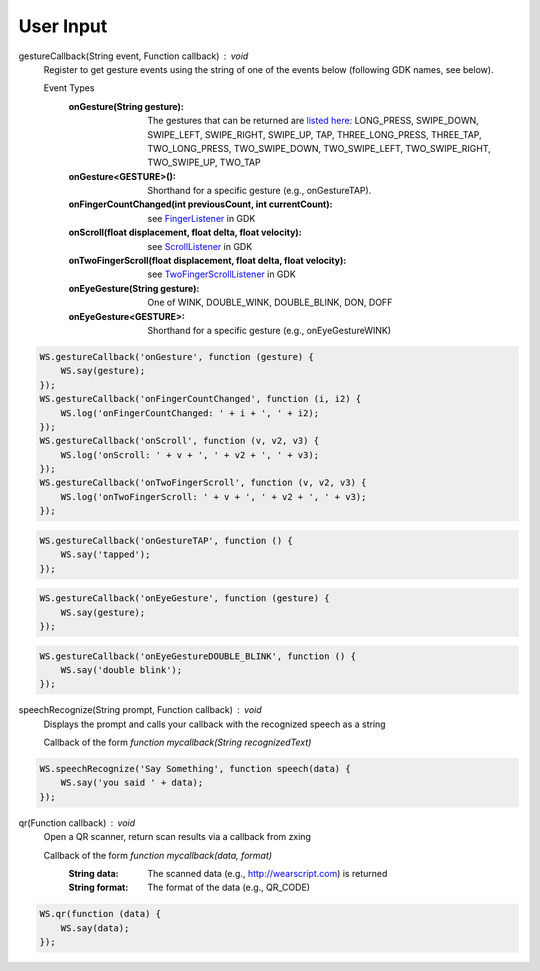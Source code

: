 User Input
==========

.. raw:: html

  <div style="position: relative;margin-bottom: 30px;padding-bottom: 56.25%;padding-top: 30px; height: 0; overflow: hidden;">
    <iframe style="position: absolute;top: 0;left: 0;width: 100%;height: 100%;" src="http://www.youtube.com/embed/f3lzTox9qEE" frameborder="0"></iframe>
  </div>

gestureCallback(String event, Function callback) : void
  Register to get gesture events using the string of one of the events below (following GDK names, see below).

  Event Types
          :onGesture(String gesture): The gestures that can be returned are `listed here <https://developers.google.com/glass/develop/gdk/reference/com/google/android/glass/touchpad/Gesture>`_: LONG_PRESS, SWIPE_DOWN, SWIPE_LEFT, SWIPE_RIGHT, SWIPE_UP, TAP, THREE_LONG_PRESS, THREE_TAP, TWO_LONG_PRESS, TWO_SWIPE_DOWN, TWO_SWIPE_LEFT, TWO_SWIPE_RIGHT, TWO_SWIPE_UP, TWO_TAP
          :onGesture<GESTURE>(): Shorthand for a specific gesture (e.g., onGestureTAP).
          :onFingerCountChanged(int previousCount, int currentCount): see `FingerListener <https://developers.google.com/glass/develop/gdk/reference/com/google/android/glass/touchpad/GestureDetector.FingerListener#onFingerCountChanged(int, int)>`_ in GDK
          :onScroll(float displacement, float delta, float velocity): see `ScrollListener <https://developers.google.com/glass/develop/gdk/reference/com/google/android/glass/touchpad/GestureDetector.ScrollListener#onScroll(float, float, float)>`_ in GDK
          :onTwoFingerScroll(float displacement, float delta, float velocity): see `TwoFingerScrollListener <https://developers.google.com/glass/develop/gdk/reference/com/google/android/glass/touchpad/GestureDetector.TwoFingerScrollListener#onTwoFingerScroll(float, float, float)>`_ in GDK
          :onEyeGesture(String gesture): One of WINK, DOUBLE_WINK, DOUBLE_BLINK, DON, DOFF
          :onEyeGesture<GESTURE>: Shorthand for a specific gesture (e.g., onEyeGestureWINK)

.. code-block:: javascript

    WS.gestureCallback('onGesture', function (gesture) {
        WS.say(gesture);
    });
    WS.gestureCallback('onFingerCountChanged', function (i, i2) {
	WS.log('onFingerCountChanged: ' + i + ', ' + i2);
    });
    WS.gestureCallback('onScroll', function (v, v2, v3) {
	WS.log('onScroll: ' + v + ', ' + v2 + ', ' + v3);
    });
    WS.gestureCallback('onTwoFingerScroll', function (v, v2, v3) {
	WS.log('onTwoFingerScroll: ' + v + ', ' + v2 + ', ' + v3);
    });

.. code-block:: javascript

    WS.gestureCallback('onGestureTAP', function () {
        WS.say('tapped');
    });

.. code-block:: javascript

    WS.gestureCallback('onEyeGesture', function (gesture) {
        WS.say(gesture);
    });


.. code-block:: javascript

    WS.gestureCallback('onEyeGestureDOUBLE_BLINK', function () {
        WS.say('double blink');
    });


speechRecognize(String prompt, Function callback) : void
  Displays the prompt and calls your callback with the recognized speech as a string

  Callback of the form `function mycallback(String recognizedText)`

.. code-block:: javascript

    WS.speechRecognize('Say Something', function speech(data) {
        WS.say('you said ' + data);
    });

qr(Function callback) : void
   Open a QR scanner, return scan results via a callback from zxing

   Callback of the form `function mycallback(data, format)`
     :String data: The scanned data (e.g., http://wearscript.com) is returned
     :String format: The format of the data (e.g., QR_CODE)

.. code-block:: javascript

    WS.qr(function (data) {
        WS.say(data);
    });
